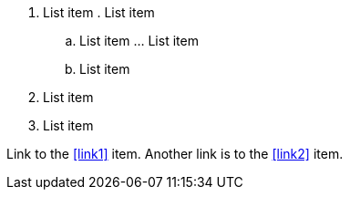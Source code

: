 . List item
.[[link1]] List item
.. List item
...[[link2]] List item
.. List item
. List item
. List item

Link to the <<link1>> item. Another link is to the <<link2>> item.
